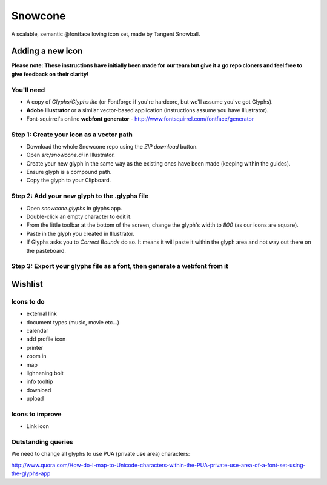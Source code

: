 Snowcone  
========

A scalable, semantic @fontface loving icon set, made by Tangent Snowball.

Adding a new icon
----------------- 

**Please note: These instructions have initially been made for our team but give it a go repo cloners and feel free to give feedback on their clarity!**

You'll need 
***********

- A copy of *Glyphs/Glyphs lite* (or Fontforge if you're hardcore, but we'll assume you've got Glyphs).
- **Adobe Illustrator** or a similar vector-based application (instructions assume you have Illustrator).
- Font-squirrel's online **webfont generator** - http://www.fontsquirrel.com/fontface/generator

Step 1: Create your icon as a vector path
*******************************

- Download the whole Snowcone repo using the *ZIP download* button.
- Open *src/snowcone.ai* in Illustrator.
- Create your new glyph in the same way as the existing ones have been made (keeping within the guides).
- Ensure glyph is a compound path.
- Copy the glyph to your Clipboard.

Step 2: Add your new glyph to the .glyphs file
***********************

- Open *snowcone.glyphs* in glyphs app.
- Double-click an empty character to edit it.
- From the little toolbar at the bottom of the screen, change the glyph's width to *800* (as our icons are square).
- Paste in the glyph you created in Illustrator.   
- If Glyphs asks you to *Correct Bounds* do so. It means it will paste it within the glyph area and not way out there on the pasteboard.

Step 3: Export your glyphs file as a font, then generate a webfont from it
*********************** 
   
Wishlist
--------

Icons to do
***********

- external link
- document types (music, movie etc...)
- calendar
- add profile icon
- printer
- zoom in
- map
- lighnening bolt
- info tooltip
- download
- upload 

Icons to improve
***********

- Link icon 

Outstanding queries
***********

We need to change all glyphs to use PUA (private use area) characters:

http://www.quora.com/How-do-I-map-to-Unicode-characters-within-the-PUA-private-use-area-of-a-font-set-using-the-glyphs-app      